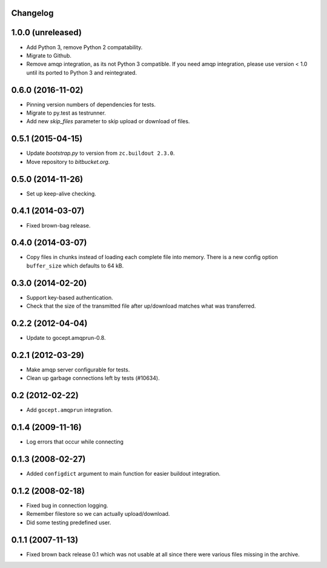 Changelog
=========

1.0.0 (unreleased)
==================

- Add Python 3, remove Python 2 compatability.

- Migrate to Github.

- Remove amqp integration, as its not Python 3 compatible. If you need amqp
  integration, please use version < 1.0 until its ported to Python 3 and
  reintegrated.


0.6.0 (2016-11-02)
==================

- Pinning version numbers of dependencies for tests.

- Migrate to py.test as testrunner.

- Add new `skip_files` parameter to skip upload or download of files.


0.5.1 (2015-04-15)
==================

- Update `bootstrap.py` to version from ``zc.buildout 2.3.0``.

- Move repository to `bitbucket.org`.


0.5.0 (2014-11-26)
==================

- Set up keep-alive checking.


0.4.1 (2014-03-07)
==================

- Fixed brown-bag release.


0.4.0 (2014-03-07)
==================

- Copy files in chunks instead of loading each complete file into memory.
  There is a new config option ``buffer_size`` which defaults to 64 kB.


0.3.0 (2014-02-20)
==================

- Support key-based authentication.

- Check that the size of the transmitted file after up/download matches what
  was transferred.


0.2.2 (2012-04-04)
==================

- Update to gocept.amqprun-0.8.


0.2.1 (2012-03-29)
==================

- Make amqp server configurable for tests.
- Clean up garbage connections left by tests (#10634).


0.2 (2012-02-22)
================

- Add ``gocept.amqprun`` integration.


0.1.4 (2009-11-16)
==================

- Log errors that occur while connecting


0.1.3 (2008-02-27)
==================

- Added ``configdict`` argument to main function for easier buildout
  integration.


0.1.2 (2008-02-18)
==================

- Fixed bug in connection logging.
- Remember filestore so we can actually upload/download.
- Did some testing predefined user.


0.1.1 (2007-11-13)
==================

- Fixed brown back release 0.1 which was not usable at all since there were
  various files missing in the archive.
